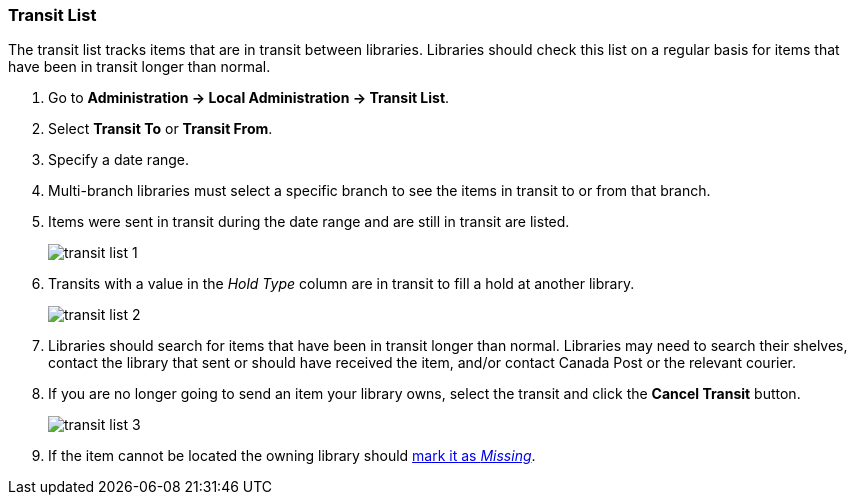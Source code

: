 Transit List
~~~~~~~~~~~~

anchor:transit-list[Transit List]

The transit list tracks items that are in transit between libraries. Libraries should check this list on
a regular basis for items that have been in transit longer than normal.

. Go to *Administration -> Local Administration -> Transit List*. 
. Select *Transit To* or *Transit From*. 
. Specify a date range.
. Multi-branch libraries must select a specific branch to see the items in transit to or from that branch. 
. Items were sent in transit during the date range and are still in transit are listed. 
+
image::images/admin/transit-list-1.png[]
+
. Transits with a value in the _Hold Type_ column are in transit to fill a hold at another library.
+
image::images/admin/transit-list-2.png[]
+
. Libraries should search for items that have been in transit longer than normal.  Libraries may need to
search their shelves, contact the library that sent or should have received the item, and/or contact Canada
Post or the relevant courier.
. If you are no longer going to send an item your library owns, select the transit and click
the *Cancel Transit* button.
+
image::images/admin/transit-list-3.png[]
+
. If the item cannot be located the owning library should xref:_missing[mark it as _Missing_].



